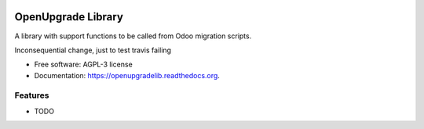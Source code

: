 .. image:: https://img.shields.io/travis/OCA/openupgradelib.svg
    :target: https://travis-ci.org/OCA/openupgradelib
    :alt: Build Status

.. image:: https://coveralls.io/repos/OCA/openupgradelib/badge.svg?service=github
  :target: https://coveralls.io/github/OCA/openupgradelib
  :alt: Coverage Status

.. image:: https://codeclimate.com/github/OCA/openupgradelib/badges/gpa.svg
   :target: https://codeclimate.com/github/OCA/openupgradelib
   :alt: Code Climate

.. image:: https://img.shields.io/pypi/v/openupgradelib.svg
   :target: https://pypi.python.org/pypi/openupgradelib
   :alt: Pypi Package

===============================
OpenUpgrade Library
===============================

A library with support functions to be called from Odoo migration scripts.

Inconsequential change, just to test travis failing

* Free software: AGPL-3 license
* Documentation: https://openupgradelib.readthedocs.org.

Features
--------

* TODO
